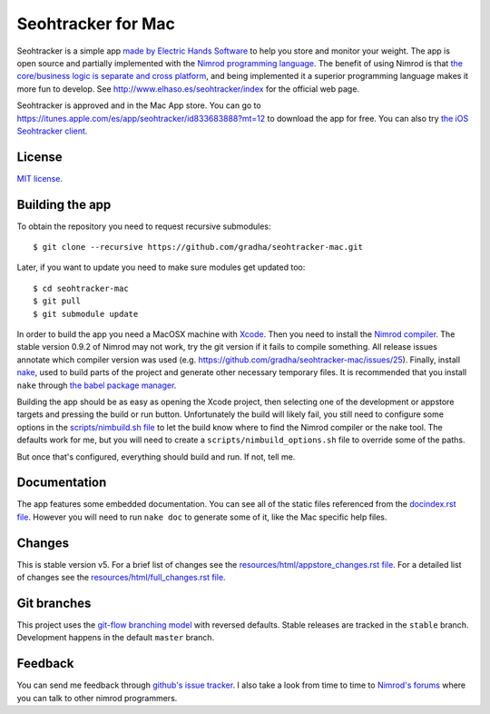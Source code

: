 ===================
Seohtracker for Mac
===================

Seohtracker is a simple app `made by Electric Hands Software
<http://www.elhaso.es/seohtracker/index>`_ to help you store and monitor your
weight. The app is open source and partially implemented with the `Nimrod
programming language <http://nimrod-lang.org>`_. The benefit of using Nimrod is
that `the core/business logic is separate and cross platform
<https://github.com/gradha/seohtracker-logic>`_, and being implemented it a
superior programming language makes it more fun to develop.  See
http://www.elhaso.es/seohtracker/index for the official web page.

Seohtracker is approved and in the Mac App store. You can go to
https://itunes.apple.com/es/app/seohtracker/id833683888?mt=12 to download the
app for free. You can also try `the iOS Seohtracker client
<https://github.com/gradha/seohtracker-ios>`_.


License
=======

`MIT license <LICENSE.rst>`_.


Building the app
================

To obtain the repository you need to request recursive submodules::

    $ git clone --recursive https://github.com/gradha/seohtracker-mac.git

Later, if you want to update you need to make sure modules get updated too::

    $ cd seohtracker-mac
    $ git pull
    $ git submodule update

In order to build the app you need a MacOSX machine with `Xcode
<https://itunes.apple.com/es/app/xcode/id497799835?mt=12>`_. Then you need to
install the `Nimrod compiler <http://nimrod-lang.org>`_. The stable version
0.9.2 of Nimrod may not work, try the git version if it fails to compile
something. All release issues annotate which compiler version was used (e.g.
https://github.com/gradha/seohtracker-mac/issues/25). Finally, install `nake
<https://github.com/fowlmouth/nake>`_, used to build parts of the project and
generate other necessary temporary files. It is recommended that you install
``nake`` through `the babel package manager
<https://github.com/nimrod-code/babel>`_.

Building the app should be as easy as opening the Xcode project, then selecting
one of the development or appstore targets and pressing the build or run
button. Unfortunately the build will likely fail, you still need to configure
some options in the `scripts/nimbuild.sh file <scripts/nimbuild.sh>`_ to let
the build know where to find the Nimrod compiler or the nake tool. The defaults
work for me, but you will need to create a ``scripts/nimbuild_options.sh`` file
to override some of the paths.

But once that's configured, everything should build and run. If not, tell me.

Documentation
=============

The app features some embedded documentation. You can see all of the static
files referenced from the `docindex.rst file <docindex.rst>`_. However you will
need to run ``nake doc`` to generate some of it, like the Mac specific help
files.


Changes
=======

This is stable version v5. For a brief list of changes see the
`resources/html/appstore_changes.rst file
<resources/html/appstore_changes.rst>`_. For a detailed list of changes see the
`resources/html/full_changes.rst file <resources/html/full_changes.rst>`_.


Git branches
============

This project uses the `git-flow branching model
<https://github.com/nvie/gitflow>`_ with reversed defaults. Stable releases are
tracked in the ``stable`` branch. Development happens in the default ``master``
branch.


Feedback
========

You can send me feedback through `github's issue tracker
<https://github.com/gradha/seohtracker-mac/issues>`_. I also take a look from
time to time to `Nimrod's forums <http://forum.nimrod-code.org>`_ where you can
talk to other nimrod programmers.
